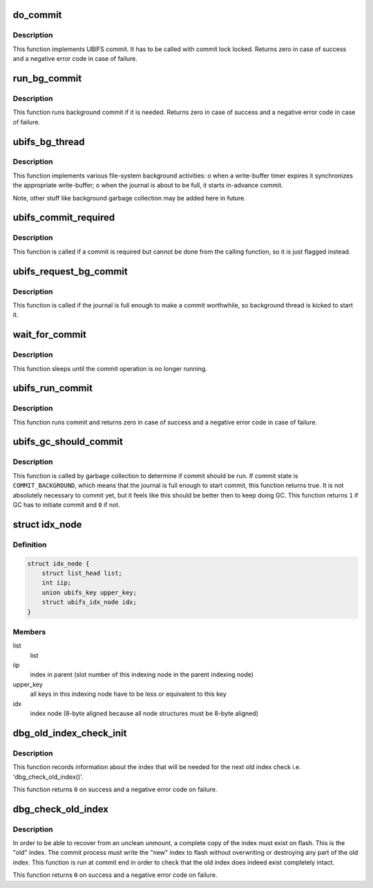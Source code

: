 .. -*- coding: utf-8; mode: rst -*-
.. src-file: fs/ubifs/commit.c

.. _`do_commit`:

do_commit
=========

.. c:function:: int do_commit(struct ubifs_info *c)

    commit the journal.

    :param struct ubifs_info \*c:
        UBIFS file-system description object

.. _`do_commit.description`:

Description
-----------

This function implements UBIFS commit. It has to be called with commit lock
locked. Returns zero in case of success and a negative error code in case of
failure.

.. _`run_bg_commit`:

run_bg_commit
=============

.. c:function:: int run_bg_commit(struct ubifs_info *c)

    run background commit if it is needed.

    :param struct ubifs_info \*c:
        UBIFS file-system description object

.. _`run_bg_commit.description`:

Description
-----------

This function runs background commit if it is needed. Returns zero in case
of success and a negative error code in case of failure.

.. _`ubifs_bg_thread`:

ubifs_bg_thread
===============

.. c:function:: int ubifs_bg_thread(void *info)

    UBIFS background thread function.

    :param void \*info:
        points to the file-system description object

.. _`ubifs_bg_thread.description`:

Description
-----------

This function implements various file-system background activities:
o when a write-buffer timer expires it synchronizes the appropriate
write-buffer;
o when the journal is about to be full, it starts in-advance commit.

Note, other stuff like background garbage collection may be added here in
future.

.. _`ubifs_commit_required`:

ubifs_commit_required
=====================

.. c:function:: void ubifs_commit_required(struct ubifs_info *c)

    set commit state to "required".

    :param struct ubifs_info \*c:
        UBIFS file-system description object

.. _`ubifs_commit_required.description`:

Description
-----------

This function is called if a commit is required but cannot be done from the
calling function, so it is just flagged instead.

.. _`ubifs_request_bg_commit`:

ubifs_request_bg_commit
=======================

.. c:function:: void ubifs_request_bg_commit(struct ubifs_info *c)

    notify the background thread to do a commit.

    :param struct ubifs_info \*c:
        UBIFS file-system description object

.. _`ubifs_request_bg_commit.description`:

Description
-----------

This function is called if the journal is full enough to make a commit
worthwhile, so background thread is kicked to start it.

.. _`wait_for_commit`:

wait_for_commit
===============

.. c:function:: int wait_for_commit(struct ubifs_info *c)

    wait for commit.

    :param struct ubifs_info \*c:
        UBIFS file-system description object

.. _`wait_for_commit.description`:

Description
-----------

This function sleeps until the commit operation is no longer running.

.. _`ubifs_run_commit`:

ubifs_run_commit
================

.. c:function:: int ubifs_run_commit(struct ubifs_info *c)

    run or wait for commit.

    :param struct ubifs_info \*c:
        UBIFS file-system description object

.. _`ubifs_run_commit.description`:

Description
-----------

This function runs commit and returns zero in case of success and a negative
error code in case of failure.

.. _`ubifs_gc_should_commit`:

ubifs_gc_should_commit
======================

.. c:function:: int ubifs_gc_should_commit(struct ubifs_info *c)

    determine if it is time for GC to run commit.

    :param struct ubifs_info \*c:
        UBIFS file-system description object

.. _`ubifs_gc_should_commit.description`:

Description
-----------

This function is called by garbage collection to determine if commit should
be run. If commit state is \ ``COMMIT_BACKGROUND``\ , which means that the journal
is full enough to start commit, this function returns true. It is not
absolutely necessary to commit yet, but it feels like this should be better
then to keep doing GC. This function returns \ ``1``\  if GC has to initiate commit
and \ ``0``\  if not.

.. _`idx_node`:

struct idx_node
===============

.. c:type:: struct idx_node

    hold index nodes during index tree traversal.

.. _`idx_node.definition`:

Definition
----------

.. code-block:: c

    struct idx_node {
        struct list_head list;
        int iip;
        union ubifs_key upper_key;
        struct ubifs_idx_node idx;
    }

.. _`idx_node.members`:

Members
-------

list
    list

iip
    index in parent (slot number of this indexing node in the parent
    indexing node)

upper_key
    all keys in this indexing node have to be less or equivalent to
    this key

idx
    index node (8-byte aligned because all node structures must be 8-byte
    aligned)

.. _`dbg_old_index_check_init`:

dbg_old_index_check_init
========================

.. c:function:: int dbg_old_index_check_init(struct ubifs_info *c, struct ubifs_zbranch *zroot)

    get information for the next old index check.

    :param struct ubifs_info \*c:
        UBIFS file-system description object

    :param struct ubifs_zbranch \*zroot:
        root of the index

.. _`dbg_old_index_check_init.description`:

Description
-----------

This function records information about the index that will be needed for the
next old index check i.e. 'dbg_check_old_index()'.

This function returns \ ``0``\  on success and a negative error code on failure.

.. _`dbg_check_old_index`:

dbg_check_old_index
===================

.. c:function:: int dbg_check_old_index(struct ubifs_info *c, struct ubifs_zbranch *zroot)

    check the old copy of the index.

    :param struct ubifs_info \*c:
        UBIFS file-system description object

    :param struct ubifs_zbranch \*zroot:
        root of the new index

.. _`dbg_check_old_index.description`:

Description
-----------

In order to be able to recover from an unclean unmount, a complete copy of
the index must exist on flash. This is the "old" index. The commit process
must write the "new" index to flash without overwriting or destroying any
part of the old index. This function is run at commit end in order to check
that the old index does indeed exist completely intact.

This function returns \ ``0``\  on success and a negative error code on failure.

.. This file was automatic generated / don't edit.

